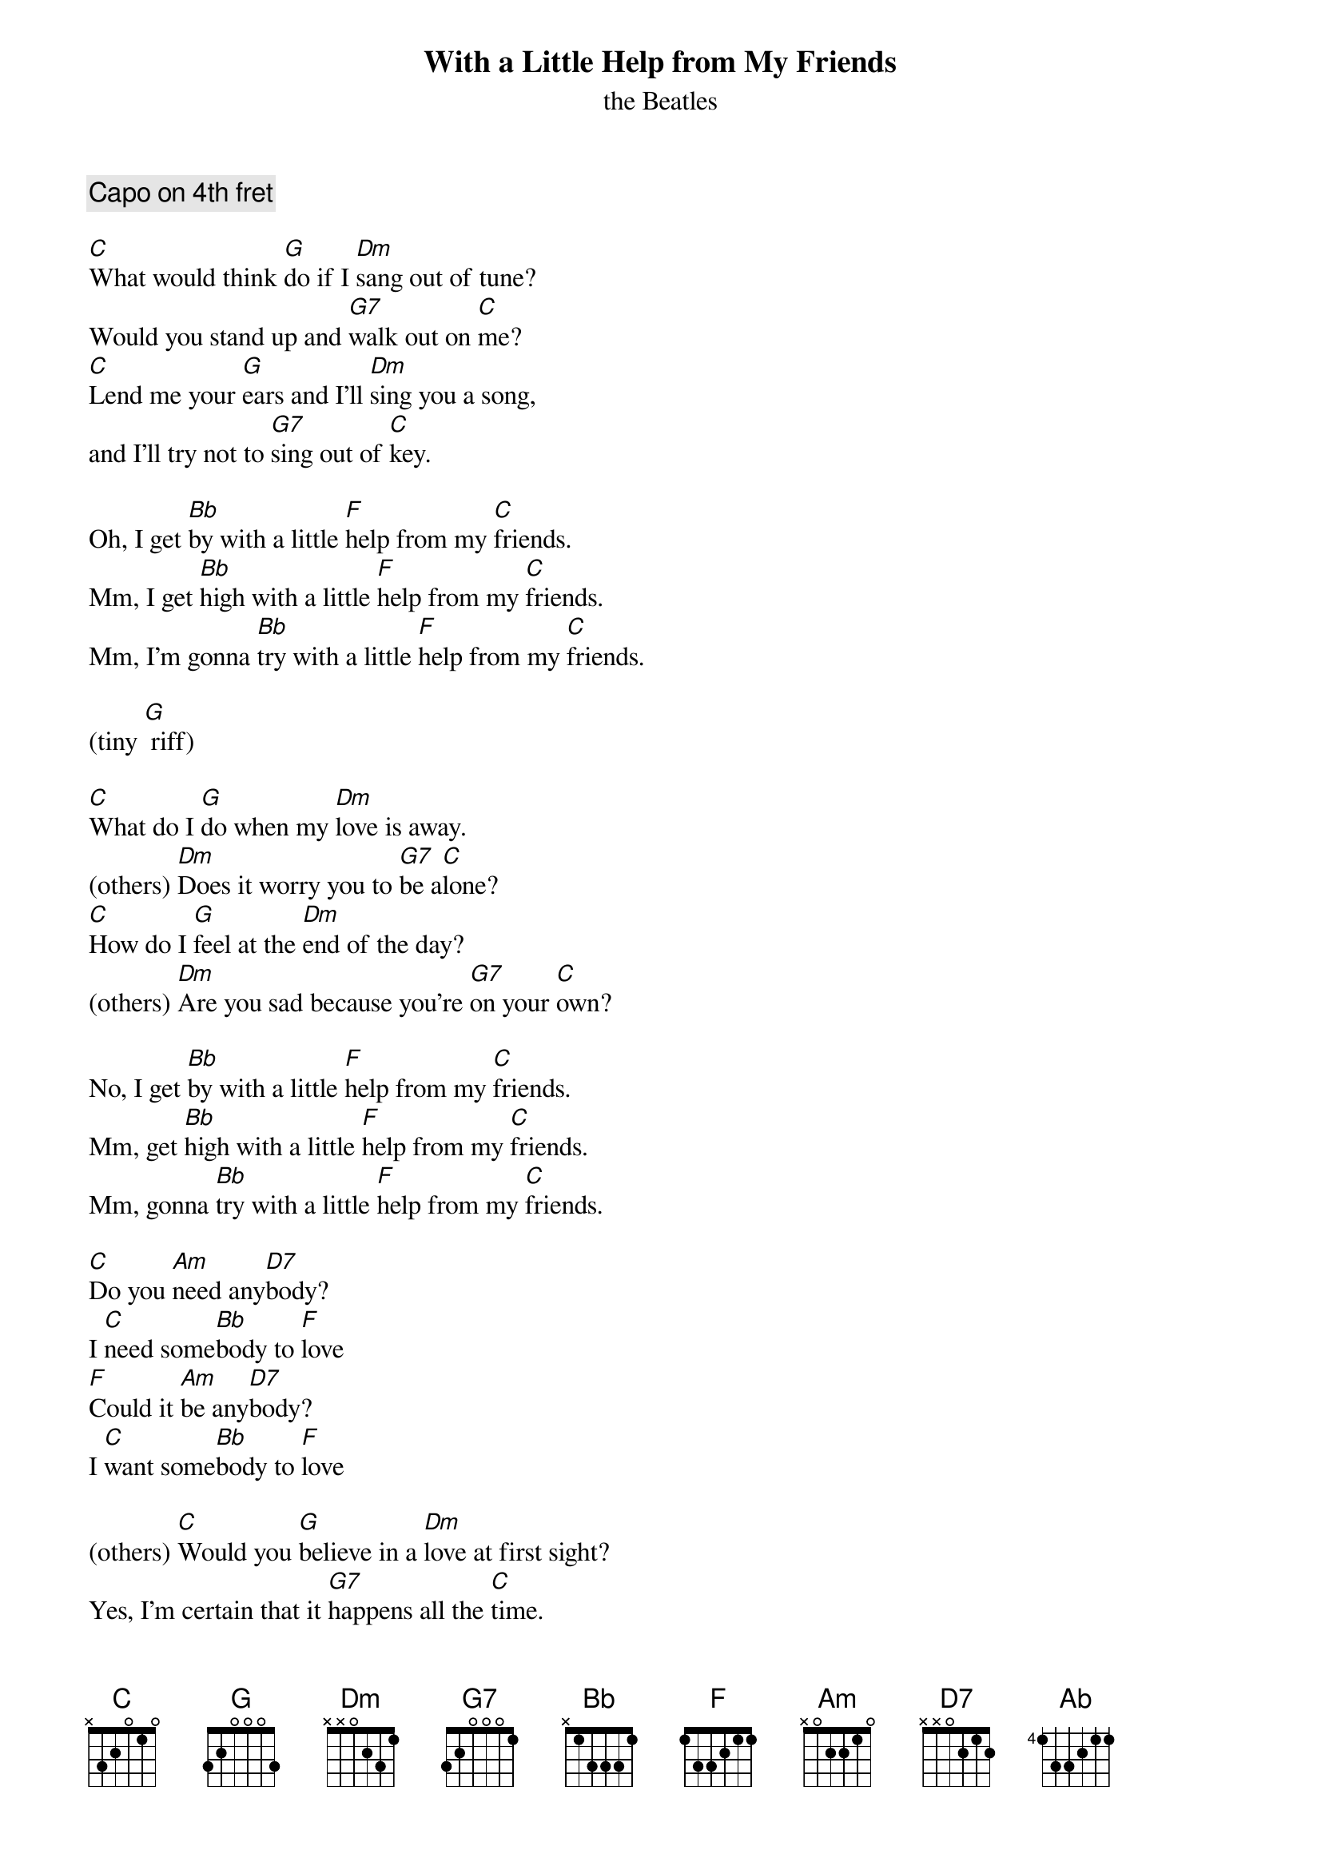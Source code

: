 
{t:With a Little Help from My Friends}
{st:the Beatles}

{comment: Capo on 4th fret}

[C]What would think [G]do if I [Dm]sang out of tune?
Would you stand up and [G7]walk out on [C]me?
[C]Lend me your [G]ears and I'll [Dm]sing you a song,
and I'll try not to [G7]sing out of [C]key.

Oh, I get [Bb]by with a little [F]help from my [C]friends.
Mm, I get [Bb]high with a little [F]help from my [C]friends.
Mm, I'm gonna [Bb]try with a little [F]help from my [C]friends.

(tiny [G] riff)

[C]What do I [G]do when my [Dm]love is away.
(others) [Dm]Does it worry you to [G7]be a[C]lone?
[C]How do I [G]feel at the [Dm]end of the day?
(others) [Dm]Are you sad because you're [G7]on your [C]own?

No, I get [Bb]by with a little [F]help from my [C]friends.
Mm, get [Bb]high with a little [F]help from my [C]friends.
Mm, gonna [Bb]try with a little [F]help from my [C]friends.

[C]Do you [Am]need any[D7]body?
I [C]need some[Bb]body to [F]love
[F]Could it [Am]be any[D7]body?
I [C]want some[Bb]body to [F]love

(others) [C]Would you [G]believe in a [Dm]love at first sight?
Yes, I'm certain that it [G7]happens all the [C]time.
(others) [C]What you do [G]see when you [Dm]turn out the light?
I can't tell you but I [G7]know it's [C]mine.

{colb}

Oh, I get [Bb]by with a little [F]help from my [C]friends.
Mm, I get [Bb]high with a little [F]help from my [C]friends.
Oh, I'm gonna [Bb]try with a little [F]help from my [C]friends.

[C]Do you [Am]need any[D7]body?
I [C]just need[Bb]someone to [F]love
[F]Could it [Am]be any[D7]body?
I [C]want some[Bb]body to [F]love

Oh, I get [Bb]by with a little [F]help from my [C]friends.
Oo, I get [Bb]high with a little [F]help from my [C]friends.
Yes, I get [Bb]by with a little help from my [F]friends,
with a little help from my [Ab]friiii[Bb]eeeends.[C]


